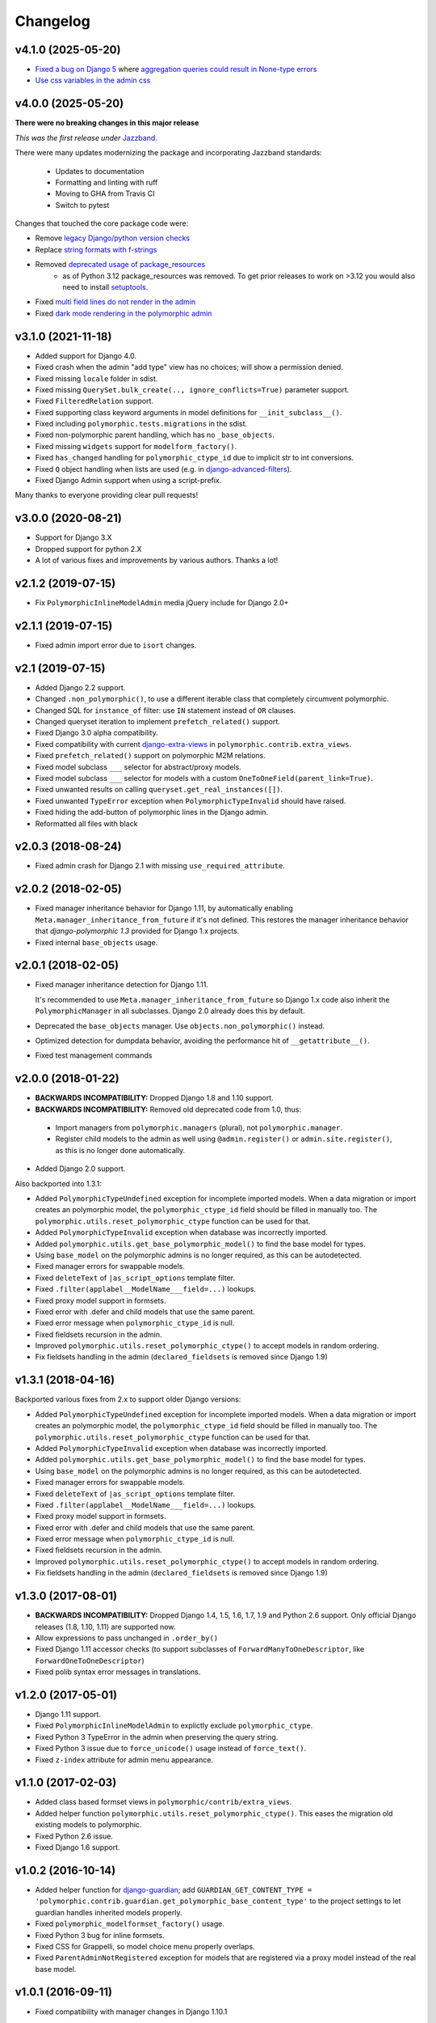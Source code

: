 Changelog
=========

v4.1.0 (2025-05-20)
-------------------

* `Fixed a bug on Django 5 <https://github.com/jazzband/django-polymorphic/pull/621>`_ where
  `aggregation queries could result in None-type errors <https://github.com/jazzband/django-polymorphic/issues/616>`_
* `Use css variables in the admin css <https://github.com/jazzband/django-polymorphic/pull/622>`_

v4.0.0 (2025-05-20)
-------------------

**There were no breaking changes in this major release**

*This was the first release under* `Jazzband <https://jazzband.co/>`_.

There were many updates modernizing the package and incorporating Jazzband standards:

  * Updates to documentation
  * Formatting and linting with ruff
  * Moving to GHA from Travis CI
  * Switch to pytest

Changes that touched the core package code were:

* Remove `legacy Django/python version checks <https://github.com/jazzband/django-polymorphic/pull/567>`_
* Replace `string formats with f-strings <https://github.com/jazzband/django-polymorphic/pull/566>`_
* Removed `deprecated usage of package_resources <https://github.com/jazzband/django-polymorphic/pull/541>`_
    - as of Python 3.12 package_resources was removed. To get prior releases to work on >3.12 you
      would also need to install `setuptools <https://pypi.org/project/setuptools/>`_.
* Fixed `multi field lines do not render in the admin <https://github.com/jazzband/django-polymorphic/pull/539>`_
* Fixed `dark mode rendering in the polymorphic admin <https://github.com/jazzband/django-polymorphic/pull/508>`_

v3.1.0 (2021-11-18)
-------------------

* Added support for Django 4.0.
* Fixed crash when the admin "add type" view has no choices; will show a permission denied.
* Fixed missing ``locale`` folder in sdist.
* Fixed missing ``QuerySet.bulk_create(.., ignore_conflicts=True)`` parameter support.
* Fixed ``FilteredRelation`` support.
* Fixed supporting class keyword arguments in model definitions for ``__init_subclass__()``.
* Fixed including ``polymorphic.tests.migrations`` in the sdist.
* Fixed non-polymorphic parent handling, which has no ``_base_objects``.
* Fixed missing ``widgets`` support for ``modelform_factory()``.
* Fixed ``has_changed`` handling for ``polymorphic_ctype_id`` due to implicit str to int
  conversions.
* Fixed ``Q`` object handling when lists are used (e.g. in django-advanced-filters_).
* Fixed Django Admin support when using a script-prefix.

Many thanks to everyone providing clear pull requests!


v3.0.0 (2020-08-21)
-------------------

* Support for Django 3.X
* Dropped support for python 2.X
* A lot of various fixes and improvements by various authors. Thanks a lot!


v2.1.2 (2019-07-15)
-------------------

* Fix ``PolymorphicInlineModelAdmin`` media jQuery include for Django 2.0+


v2.1.1 (2019-07-15)
-------------------

* Fixed admin import error due to ``isort`` changes.


v2.1 (2019-07-15)
-----------------

* Added Django 2.2 support.
* Changed ``.non_polymorphic()``, to use a different iterable class that completely circumvent
  polymorphic.
* Changed SQL for ``instance_of`` filter: use ``IN`` statement instead of ``OR`` clauses.
* Changed queryset iteration to implement ``prefetch_related()`` support.
* Fixed Django 3.0 alpha compatibility.
* Fixed compatibility with current django-extra-views_ in ``polymorphic.contrib.extra_views``.
* Fixed ``prefetch_related()`` support on polymorphic M2M relations.
* Fixed model subclass ``___`` selector for abstract/proxy models.
* Fixed model subclass ``___`` selector for models with a custom
  ``OneToOneField(parent_link=True)``.
* Fixed unwanted results on calling ``queryset.get_real_instances([])``.
* Fixed unwanted ``TypeError`` exception when ``PolymorphicTypeInvalid`` should have raised.
* Fixed hiding the add-button of polymorphic lines in the Django admin.
* Reformatted all files with black


v2.0.3 (2018-08-24)
-------------------

* Fixed admin crash for Django 2.1 with missing ``use_required_attribute``.


v2.0.2 (2018-02-05)
-------------------

* Fixed manager inheritance behavior for Django 1.11, by automatically enabling
  ``Meta.manager_inheritance_from_future`` if it's not defined. This restores the manager
  inheritance behavior that *django-polymorphic 1.3* provided for Django 1.x projects.
* Fixed internal ``base_objects`` usage.


v2.0.1 (2018-02-05)
-------------------

* Fixed manager inheritance detection for Django 1.11.

  It's recommended to use ``Meta.manager_inheritance_from_future`` so Django 1.x code also inherit
  the ``PolymorphicManager`` in all subclasses. Django 2.0 already does this by default.

* Deprecated the ``base_objects`` manager. Use ``objects.non_polymorphic()`` instead.
* Optimized detection for dumpdata behavior, avoiding the performance hit of ``__getattribute__()``.
* Fixed test management commands


v2.0.0 (2018-01-22)
-------------------

* **BACKWARDS INCOMPATIBILITY:** Dropped Django 1.8 and 1.10 support.
* **BACKWARDS INCOMPATIBILITY:** Removed old deprecated code from 1.0, thus:

 * Import managers from ``polymorphic.managers`` (plural), not ``polymorphic.manager``.
 * Register child models to the admin as well using ``@admin.register()`` or
   ``admin.site.register()``, as this is no longer done automatically.

* Added Django 2.0 support.

Also backported into 1.3.1:

* Added ``PolymorphicTypeUndefined`` exception for incomplete imported models.
  When a data migration or import creates an polymorphic model,
  the ``polymorphic_ctype_id`` field should be filled in manually too.
  The ``polymorphic.utils.reset_polymorphic_ctype`` function can be used for that.
* Added ``PolymorphicTypeInvalid`` exception when database was incorrectly imported.
* Added ``polymorphic.utils.get_base_polymorphic_model()`` to find the base model for types.
* Using ``base_model`` on the polymorphic admins is no longer required, as this can be autodetected.
* Fixed manager errors for swappable models.
* Fixed ``deleteText`` of ``|as_script_options`` template filter.
* Fixed ``.filter(applabel__ModelName___field=...)`` lookups.
* Fixed proxy model support in formsets.
* Fixed error with .defer and child models that use the same parent.
* Fixed error message when ``polymorphic_ctype_id`` is null.
* Fixed fieldsets recursion in the admin.
* Improved ``polymorphic.utils.reset_polymorphic_ctype()`` to accept models in random ordering.
* Fix fieldsets handling in the admin (``declared_fieldsets`` is removed since Django 1.9)


v1.3.1 (2018-04-16)
-------------------

Backported various fixes from 2.x to support older Django versions:

* Added ``PolymorphicTypeUndefined`` exception for incomplete imported models.
  When a data migration or import creates an polymorphic model,
  the ``polymorphic_ctype_id`` field should be filled in manually too.
  The ``polymorphic.utils.reset_polymorphic_ctype`` function can be used for that.
* Added ``PolymorphicTypeInvalid`` exception when database was incorrectly imported.
* Added ``polymorphic.utils.get_base_polymorphic_model()`` to find the base model for types.
* Using ``base_model`` on the polymorphic admins is no longer required, as this can be autodetected.
* Fixed manager errors for swappable models.
* Fixed ``deleteText`` of ``|as_script_options`` template filter.
* Fixed ``.filter(applabel__ModelName___field=...)`` lookups.
* Fixed proxy model support in formsets.
* Fixed error with .defer and child models that use the same parent.
* Fixed error message when ``polymorphic_ctype_id`` is null.
* Fixed fieldsets recursion in the admin.
* Improved ``polymorphic.utils.reset_polymorphic_ctype()`` to accept models in random ordering.
* Fix fieldsets handling in the admin (``declared_fieldsets`` is removed since Django 1.9)


v1.3.0 (2017-08-01)
-------------------

* **BACKWARDS INCOMPATIBILITY:** Dropped Django 1.4, 1.5, 1.6, 1.7, 1.9 and Python 2.6 support.
  Only official Django releases (1.8, 1.10, 1.11) are supported now.
* Allow expressions to pass unchanged in ``.order_by()``
* Fixed Django 1.11 accessor checks (to support subclasses of ``ForwardManyToOneDescriptor``, like
  ``ForwardOneToOneDescriptor``)
* Fixed polib syntax error messages in translations.


v1.2.0 (2017-05-01)
-------------------

* Django 1.11 support.
* Fixed ``PolymorphicInlineModelAdmin`` to explictly exclude ``polymorphic_ctype``.
* Fixed Python 3 TypeError in the admin when preserving the query string.
* Fixed Python 3 issue due to ``force_unicode()`` usage instead of ``force_text()``.
* Fixed ``z-index`` attribute for admin menu appearance.


v1.1.0 (2017-02-03)
-------------------

* Added class based formset views in ``polymorphic/contrib/extra_views``.
* Added helper function ``polymorphic.utils.reset_polymorphic_ctype()``.
  This eases the migration old existing models to polymorphic.
* Fixed Python 2.6 issue.
* Fixed Django 1.6 support.


v1.0.2 (2016-10-14)
-------------------

* Added helper function for django-guardian_; add
  ``GUARDIAN_GET_CONTENT_TYPE = 'polymorphic.contrib.guardian.get_polymorphic_base_content_type'``
  to the project settings to let guardian handles inherited models properly.
* Fixed ``polymorphic_modelformset_factory()`` usage.
* Fixed Python 3 bug for inline formsets.
* Fixed CSS for Grappelli, so model choice menu properly overlaps.
* Fixed ``ParentAdminNotRegistered`` exception for models that are registered via a proxy model
  instead of the real base model.


v1.0.1 (2016-09-11)
-------------------

* Fixed compatibility with manager changes in Django 1.10.1


v1.0.0 (2016-09-02)
-------------------

* Added Django 1.10 support.
* Added **admin inline** support for polymorphic models.
* Added **formset** support for polymorphic models.
* Added support for polymorphic queryset limiting effects on *proxy models*.
* Added support for multiple databases with the ``.using()`` method and ``using=..`` keyword
  argument.
* Fixed modifying passed ``Q()`` objects in place.

.. note::
   This version provides a new method for registering the admin models.
   While the old method is still supported, we recommend to upgrade your code.
   The new registration style improves the compatibility in the Django admin.

   * Register each ``PolymorphicChildModelAdmin`` with the admin site too.
   * The ``child_models`` attribute of the ``PolymorphicParentModelAdmin`` should be a flat list of
     all child models. The ``(model, admin)`` tuple is obsolete.

   Also note that proxy models will now limit the queryset too.


Fixed since 1.0b1 (2016-08-10)
~~~~~~~~~~~~~~~~~~~~~~~~~~~~~~

* Fix formset empty-form display when there are form errors.
* Fix formset empty-form hiding for Grappelli_.
* Fixed packing ``admin/polymorphic/edit_inline/stacked.html`` in the wheel format.


v0.9.2 (2016-05-04)
-------------------

* Fix error when using ``date_hierarchy`` field in the admin
* Fixed Django 1.10 warning in admin add-type view.


v0.9.1 (2016-02-18)
-------------------

* Fixed support for ``PolymorphicManager.from_queryset()`` for custom query sets.
* Fixed Django 1.7 ``changeform_view()`` redirection to the child admin site. This fixes custom
  admin code that uses these views, such as django-reversion_'s ``revision_view()`` /
  ``recover_view()``.
* Fixed ``.only('pk')`` field support.
* Fixed ``object_history_template`` breadcrumb.
  **NOTE:** when using django-reversion_ / django-reversion-compare_, make sure to implement
  a ``admin/polymorphic/object_history.html`` template in your project that extends
  from ``reversion/object_history.html`` or ``reversion-compare/object_history.html`` respectively.


v0.9.0 (2016-02-17)
-------------------

* Added ``.only()`` and ``.defer()`` support.
* Added support for Django 1.8 complex expressions in ``.annotate()`` / ``.aggregate()``.
* Fix Django 1.9 handling of custom URLs.
  The new change-URL redirect overlapped any custom URLs defined in the child admin.
* Fix Django 1.9 support in the admin.
* Fix setting an extra custom manager without overriding the ``_default_manager``.
* Fix missing ``history_view()`` redirection to the child admin, which is important for
  django-reversion_ support. See the documentation for hints for
  :ref:`django-reversion-compare support <django-reversion-compare-support>`.


v0.8.1 (2015-12-29)
-------------------

* Fixed support for reverse relations for ``relname___field`` when the field starts with an ``_``
  character. Otherwise, the query will be interpreted as subclass lookup (``ClassName___field``).


v0.8.0 (2015-12-28)
-------------------

* Added Django 1.9 compatibility.
* Renamed ``polymorphic.manager`` => ``polymorphic.managers`` for consistentcy.
* **BACKWARDS INCOMPATIBILITY:** The import paths have changed to support Django 1.9.
  Instead of ``from polymorphic import X``,
  you'll have to import from the proper package. For example:

.. code-block:: python

    from polymorphic.models import PolymorphicModel
    from polymorphic.managers import PolymorphicManager, PolymorphicQuerySet
    from polymorphic.showfields import ShowFieldContent, ShowFieldType, ShowFieldTypeAndContent

* **BACKWARDS INCOMPATIBILITY:** Removed ``__version__.py`` in favor of a standard ``__version__``
  in ``polymorphic/__init__.py``.
* **BACKWARDS INCOMPATIBILITY:** Removed automatic proxying of method calls to the queryset class.
  Use the standard Django methods instead:

.. code-block:: python

    # In model code:
    objects = PolymorphicQuerySet.as_manager()

    # For manager code:
    MyCustomManager = PolymorphicManager.from_queryset(MyCustomQuerySet)



v0.7.2 (2015-10-01)
-------------------

* Added ``queryset.as_manager()`` support for Django 1.7/1.8
* Optimize model access for non-dumpdata usage; avoid ``__getattribute__()`` call each time to
  access the manager.
* Fixed 500 error when using invalid PK's in the admin URL, return 404 instead.
* Fixed possible issues when using an custom ``AdminSite`` class for the parent object.
* Fixed Pickle exception when polymorphic model is cached.


v0.7.1 (2015-04-30)
-------------------

* Fixed Django 1.8 support for related field widgets.


v0.7.0 (2015-04-08)
-------------------

* Added Django 1.8 support
* Added support for custom primary key defined using
  ``mybase_ptr = models.OneToOneField(BaseClass, parent_link=True, related_name="...")``.
* Fixed Python 3 issue in the admin
* Fixed ``_default_manager`` to be consistent with Django, it's now assigned directly instead of
  using ``add_to_class()``
* Fixed 500 error for admin URLs without a '/', e.g. ``admin/app/parentmodel/id``.
* Fixed preserved filter for Django admin in delete views
* Removed test noise for diamond inheritance problem (which Django 1.7 detects)


v0.6.1 (2014-12-30)
-------------------

* Remove Django 1.7 warnings
* Fix Django 1.4/1.5 queryset calls on related objects for unknown methods. The ``RelatedManager``
  code overrides ``get_query_set()`` while ``__getattr__()`` used the new-style ``get_queryset()``.
* Fix validate_model_fields(), caused errors when metaclass raises errors


v0.6.0 (2014-10-14)
-------------------

* Added Django 1.7 support.
* Added permission check for all child types.
* **BACKWARDS INCOMPATIBILITY:** the ``get_child_type_choices()`` method receives 2 arguments now
  (request, action). If you have overwritten this method in your code, make sure the method
  signature is updated accordingly.


v0.5.6 (2014-07-21)
-------------------

* Added ``pk_regex`` to the ``PolymorphicParentModelAdmin`` to support non-integer primary keys.
* Fixed passing ``?ct_id=`` to the add view for Django 1.6 (fixes compatibility with
  django-parler_).


v0.5.5 (2014-04-29)
-------------------

* Fixed ``get_real_instance_class()`` for proxy models (broke in 0.5.4).


v0.5.4 (2014-04-09)
-------------------

* Fix ``.non_polymorphic()`` to returns a clone of the queryset, instead of effecting the existing
  queryset.
* Fix missing ``alters_data = True`` annotations on the overwritten ``save()`` methods.
* Fix infinite recursion bug in the admin with Django 1.6+
* Added detection of bad ``ContentType`` table data.


v0.5.3 (2013-09-17)
-------------------

* Fix TypeError when ``base_form`` was not defined.
* Fix passing ``/admin/app/model/id/XYZ`` urls to the correct admin backend.
  There is no need to include a ``?ct_id=..`` field, as the ID already provides enough information.


v0.5.2 (2013-09-05)
-------------------

* Fix Grappelli_ breadcrumb support in the views.
* Fix unwanted ``___`` handling in the ORM when a field name starts with an underscore;
  this detects you meant ``relatedfield__ _underscorefield`` instead of ``ClassName___field``.
* Fix missing permission check in the "add type" view. This was caught however in the next step.
* Fix admin validation errors related to additional non-model form fields.


v0.5.1 (2013-07-05)
-------------------

* Add Django 1.6 support.
* Fix Grappelli_ theme support in the "Add type" view.


v0.5.0 (2013-04-20)
-------------------

* Add Python 3.2 and 3.3 support
* Fix errors with ContentType objects that don't refer to an existing model.


v0.4.2 (2013-04-10)
-------------------

* Used proper ``__version__`` marker.


v0.4.1 (2013-04-10)
-------------------

* Add Django 1.5 and 1.6 support
* Add proxy model support
* Add default admin ``list_filter`` for polymorphic model type.
* Fix queryset support of related objects.
* Performed an overall cleanup of the project
* **Deprecated** the ``queryset_class`` argument of the ``PolymorphicManager`` constructor, use the
  class attribute instead.
* **Dropped** Django 1.1, 1.2 and 1.3 support


v0.4.0 (2013-03-25)
-------------------

* Update example project for Django 1.4
* Added tox and Travis configuration


v0.3.1 (2013-02-28)
-------------------

* SQL optimization, avoid query in pre_save_polymorphic()


v0.3.0 (2013-02-28)
-------------------

Many changes to the codebase happened, but no new version was released to pypi for years.
0.3 contains fixes submitted by many contributors, huge thanks to everyone!

* Added a polymorphic admin interface.
* PEP8 and code cleanups by various authors


v0.2.0 (2011-04-27)
-------------------

The 0.2 release serves as legacy release.
It supports Django 1.1 up till 1.4 and Python 2.4 up till 2.7.

.. _Grappelli: http://grappelliproject.com/
.. _django-advanced-filters: https://github.com/modlinltd/django-advanced-filters
.. _django-extra-views: https://github.com/AndrewIngram/django-extra-views
.. _django-guardian: https://github.com/django-guardian/django-guardian
.. _django-parler: https://github.com/django-parler/django-parler
.. _django-reversion: https://github.com/etianen/django-reversion
.. _django-reversion-compare: https://github.com/jedie/django-reversion-compare


V1.0 Release Candidate 1 (2011-01-24)
-------------------------------------

* Fixed GitHub issue 15 (query result incomplete with inheritance).
  Thanks to John Debs for reporting and the test case.


Renaming, refactoring, new maintainer (2011-12-20)
--------------------------------------------------

Since the original author disappeared from the internet, we undertook to
maintain and upgrade this piece of software.

The latest "legacy" tag should be V1.0-RC-1. Anything above that should be
considered experimental and unstable until further notice (there be dragons).

New features, bug fixes and other improvements will be added to trunk from now on.


V1.0 Beta 2 (2010-11-11)
------------------------

Beta 2 accumulated somewhat more changes than intended, and also
has been delayed by DBMS benchmark testing I wanted to do on model
inheritance. These benchmarks show that there are considerable
problems with concrete model inheritance and contemporary DBM systems.
The results will be forthcoming on the google discussion forum.

Please also see: http://www.jacobian.org/writing/concrete-inheritance/

The API should be stable now with Beta 2, so it's just about potential
bugfixes from now on regarding V1.0.

Beta 2 is still intended for testing and development environments and not
for production. No complaints have been heard regarding Beta 1 however,
and Beta 1 is used on a few production sites by some enterprising users.

There will be a release candidate for V1.0 in the very near future.

New Features and changes
~~~~~~~~~~~~~~~~~~~~~~~~

*   API CHANGE: ``.extra()`` has been re-implemented. Now it's polymorphic by
    default and works (nearly) without restrictions (please see docs). This is a (very)
    incompatible API change regarding previous versions of django_polymorphic.
    Support for the ``polymorphic`` keyword parameter has been removed.
    You can get back the non-polymorphic behaviour by using
    ``ModelA.objects.non_polymorphic().extra(...)``.

*   API CHANGE: ``ShowFieldContent`` and ``ShowFieldTypeAndContent`` now
    use a slightly different output format. If this causes too much trouble for
    your test cases, you can get the old behaviour back (mostly) by adding
    ``polymorphic_showfield_old_format = True`` to your model definitions.
    ``ShowField...`` now also produces more informative output for custom
    primary keys.

*   ``.non_polymorphic()`` queryset member function added. This is preferable to
    using ``.base_objects...``, as it just makes the resulting queryset non-polymorphic
    and does not change anything else in the behaviour of the manager used (while
    ``.base_objects`` is just a different manager).

*   ``.get_real_instances()``: implementation modified to allow the following
    more simple and intuitive use::

    >>> qs = ModelA.objects.all().non_polymorphic()
    >>> qs.get_real_instances()

    which is equivalent to::

    >>> ModelA.objects.all()

*   added member function:
    ``normal_q_object = ModelA.translate_polymorphic_Q_object(enhanced_q_object)``

*   misc changes/improvements

Bugfixes
~~~~~~~~

*   Custom fields could cause problems when used as the primary key.
    In inherited models, Django's automatic ".pk" field does not always work
    correctly for such custom fields: "some_object.pk" and "some_object.id"
    return different results (which they shouldn't, as pk should always be just
    an alias for the primary key field). It's unclear yet if the problem lies in
    Django or the affected custom fields. Regardless, the problem resulting
    from this has been fixed with a small workaround.
    "python manage.py test polymorphic" also tests and reports on this problem now.
    Thanks to Mathieu Steele for reporting and the test case.

V1.0 Beta 1 (2010-10-18)
------------------------

This release is mostly a cleanup and maintenance release that also
improves a number of minor things and fixes one (non-critical) bug.

Some pending API changes and corrections have been folded into this release
in order to make the upcoming V1.0 API as stable as possible.

This release is also about getting feedback from you in case you don't
approve of any of these changes or would like to get additional
API fixes into V1.0.

The release contains a considerable amount of changes in some of the more
critical parts of the software. It's intended for testing and development
environments and not for production environments. For these, it's best to
wait a few weeks for the proper V1.0 release, to allow some time for any
potential problems to show up (if they exist).

If you encounter any such problems, please post them in the discussion group
or open an issue on GitHub or BitBucket (or send me an email).

There also have been a number of minor API changes.
Please see the README for more information.

New Features
~~~~~~~~~~~~

*   official Django 1.3 alpha compatibility

*   ``PolymorphicModel.__getattribute__`` hack removed.
    This improves performance considerably as python's __getattribute__
    generally causes a pretty large processing overhead. It's gone now.

*   the ``polymorphic_dumpdata`` management command is not needed anymore
    and has been disabled, as the regular Django dumpdata command now automatically
    works correctly with polymorphic models (for all supported versions of Django).

*   ``.get_real_instances()`` has been elevated to an official part of the API::

        real_objects = ModelA.objects.get_real_instances(base_objects_list_or_queryset)

    allows you to turn a queryset or list of base objects into a list of the real instances.
    This is useful if e.g. you use ``ModelA.base_objects.extra(...)`` and then want to
    transform the result to its polymorphic equivalent.

*   ``translate_polymorphic_Q_object``  (see DOCS)

*   improved testing

*   Changelog added: CHANGES.rst/html

Bugfixes
~~~~~~~~

*   Removed requirement for primary key to be an IntegerField.
    Thanks to Mathieu Steele and Malthe Borch.

API Changes
~~~~~~~~~~~

**polymorphic_dumpdata**

The management command ``polymorphic_dumpdata`` is not needed anymore
and has been disabled, as the regular Django dumpdata command now automatically
works correctly with polymorphic models (for all supported versions of Django).

**Output of Queryset or Object Printing**

In order to improve compatibility with vanilla Django, printing quersets
(__repr__ and __unicode__) does not use django_polymorphic's pretty printing
by default anymore. To get the old behaviour when printing querysets,
you need to replace your model definition:

>>> class Project(PolymorphicModel):

by:

>>> class Project(PolymorphicModel, ShowFieldType):

The mixin classes for pretty output have been renamed:

    ``ShowFieldTypes, ShowFields, ShowFieldsAndTypes``

are now:

    ``ShowFieldType, ShowFieldContent and ShowFieldTypeAndContent``

(the old ones still exist for compatibility)

**Running the Test suite with Django 1.3**

Django 1.3 requires ``python manage.py test polymorphic`` instead of
just ``python manage.py test``.


Beta Release (2010-2-22)
------------------------

IMPORTANT: API Changed (import path changed), and Installation Note

The django_polymorphic source code has been restructured
and as a result needs to be installed like a normal Django App
- either via copying the "polymorphic" directory into your
Django project or by running setup.py. Adding 'polymorphic'
to INSTALLED_APPS in settings.py is still optional, however.

The file `polymorphic.py` cannot be used as a standalone
extension module anymore, as is has been split into a number
of smaller files.

Importing works slightly different now: All relevant symbols are
imported directly from 'polymorphic' instead from
'polymorphic.models'::

    # new way
    from polymorphic import PolymorphicModel, ...

    # old way, doesn't work anymore
    from polymorphic.models import PolymorphicModel, ...

+ minor API addition: 'from polymorphic import VERSION, get_version'

New Features
~~~~~~~~~~~~

Python 2.4 compatibility, contributed by Charles Leifer. Thanks!

Bugfixes
~~~~~~~~

Fix: The exception "...has no attribute 'sub_and_superclass_dict'"
could be raised. (This occurred if a subclass defined __init__
and accessed class members before calling the superclass __init__).
Thanks to Mattias Brändström.

Fix: There could be name conflicts if
field_name == model_name.lower() or similar.
Now it is possible to give a field the same name as the class
(like with normal Django models).
(Found through the example provided by Mattias Brändström)


Beta Release (2010-2-4)
-----------------------

New features (and documentation)
~~~~~~~~~~~~~~~~~~~~~~~~~~~~~~~~

queryset order_by method added

queryset aggregate() and extra() methods implemented

queryset annotate() method implemented

queryset values(), values_list(), distinct() documented; defer(),
only() allowed (but not yet supported)

setup.py added. Thanks to Andrew Ingram.

More about these additions in the docs:
http://bserve.webhop.org/wiki/django_polymorphic/doc

Bugfixes
~~~~~~~~

*   fix remaining potential accessor name clashes (but this only works
    with Django 1.2+, for 1.1 no changes). Thanks to Andrew Ingram.

*   fix use of 'id' model field, replaced with 'pk'.

*   fix select_related bug for objects from derived classes (till now
    sel.-r. was just ignored)

"Restrictions & Caveats" updated
~~~~~~~~~~~~~~~~~~~~~~~~~~~~~~~~

*   Django 1.1 only - the names of polymorphic models must be unique
    in the whole project, even if they are in two different apps.
    This results from a restriction in the Django 1.1 "related_name"
    option (fixed in Django 1.2).

*   Django 1.1 only - when ContentType is used in models, Django's
    seralisation or fixtures cannot be used. This issue seems to be
    resolved for Django 1.2 (changeset 11863: Fixed #7052, Added
    support for natural keys in serialization).


Beta Release (2010-1-30)
------------------------

Fixed ContentType related field accessor clash (an error emitted
by model validation) by adding related_name to the ContentType
ForeignKey. This happened if your polymorphc model used a ContentType
ForeignKey. Thanks to Andrew Ingram.


Beta Release (2010-1-29)
------------------------

Restructured django_polymorphic into a regular Django add-on
application. This is needed for the management commands, and
also seems to be a generally good idea for future enhancements
as well (and it makes sure the tests are always included).

The ``poly`` app - until now being used for test purposes only
- has been renamed to ``polymorphic``. See DOCS.rst
("installation/testing") for more info.


Beta Release (2010-1-28)
------------------------

Added the polymorphic_dumpdata management command (github issue 4),
for creating fixtures, this should be used instead of
the normal Django dumpdata command.
Thanks to Charles Leifer.

Important: Using ContentType together with dumpdata generally
needs Django 1.2 (important as any polymorphic model uses
ContentType).

Beta Release (2010-1-26)
------------------------

IMPORTANT - database schema change (more info in change log).
I hope I got this change in early enough before anyone started
to use polymorphic.py in earnest. Sorry for any inconvenience.
This should be the final DB schema now.

Django's ContentType is now used instead of app-label and model-name
This is a cleaner and more efficient solution
Thanks to Ilya Semenov for the suggestion.
